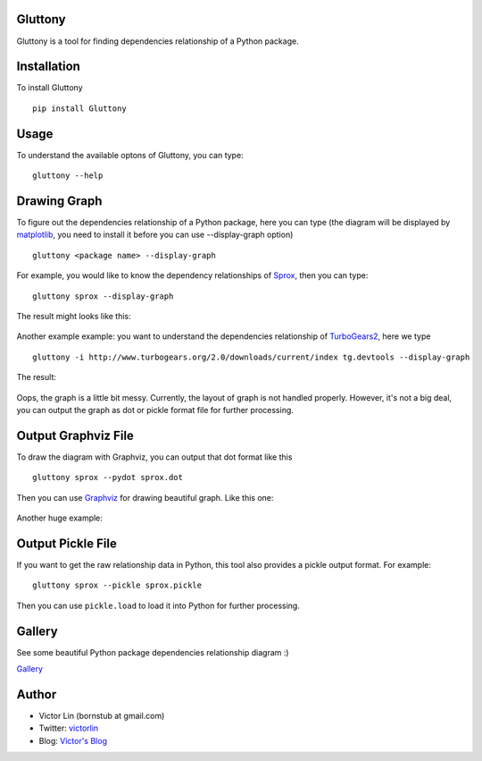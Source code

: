 Gluttony
--------

|Build Status|

Gluttony is a tool for finding dependencies relationship of a Python
package.

.. figure:: http://static.ez2learn.com/gluttony/gluttony.jpg
   :alt: Gluttony

Installation
------------

To install Gluttony

::

    pip install Gluttony

Usage
-----

To understand the available optons of Gluttony, you can type:

::

    gluttony --help

Drawing Graph
-------------

To figure out the dependencies relationship of a Python package, here
you can type (the diagram will be displayed by
`matplotlib <http://matplotlib.org/>`__, you need to install it before
you can use --display-graph option)

::

    gluttony <package name> --display-graph

For example, you would like to know the dependency relationships of
`Sprox <http://sprox.org/>`__, then you can type:

::

    gluttony sprox --display-graph

The result might looks like this:

.. figure:: http://static.ez2learn.com/gluttony/sprox.png
   :alt: Sproxy dependencies diagram

Another example example: you want to understand the dependencies
relationship of `TurboGears2 <http://turbogears.org/>`__, here we type

::

    gluttony -i http://www.turbogears.org/2.0/downloads/current/index tg.devtools --display-graph

The result:

.. figure:: http://static.ez2learn.com/gluttony/tg2.png
   :alt: Turbogears2 dependencies diagram

Oops, the graph is a little bit messy. Currently, the layout of graph is
not handled properly. However, it's not a big deal, you can output the
graph as dot or pickle format file for further processing.

Output Graphviz File
--------------------

To draw the diagram with Graphviz, you can output that dot format like
this

::

    gluttony sprox --pydot sprox.dot

Then you can use `Graphviz <http://www.graphviz.org/>`__ for drawing
beautiful graph. Like this one:

.. figure:: http://static.ez2learn.com/gluttony/sprox_dot.png
   :alt: Sproxy dependencies diagram

Another huge example:

.. figure:: http://static.ez2learn.com/gluttony/tg2_dot.png
   :alt: Dependency relationship digram of TurboGears2

Output Pickle File
------------------

If you want to get the raw relationship data in Python, this tool also
provides a pickle output format. For example:

::

    gluttony sprox --pickle sprox.pickle

Then you can use ``pickle.load`` to load it into Python for further
processing.

Gallery
-------

See some beautiful Python package dependencies relationship diagram :)

`Gallery <http://code.google.com/p/python-gluttony/wiki/Gallery>`__

Author
------

-  Victor Lin (bornstub at gmail.com)
-  Twitter: `victorlin <http://twitter.com/victorlin>`__
-  Blog: `Victor's Blog <http://victorlin.me>`__

.. |Build Status| image:: https://travis-ci.org/victorlin/gluttony.png?branch=master
   :target: https://travis-ci.org/victorlin/gluttony
